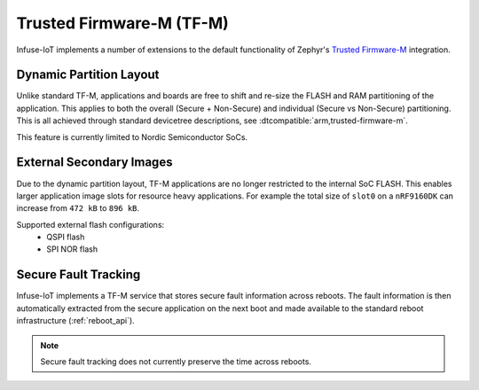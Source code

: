 .. _trusted_firmware_m:

Trusted Firmware-M (TF-M)
#########################

Infuse-IoT implements a number of extensions to the default functionality
of Zephyr's `Trusted Firmware-M`_ integration.

Dynamic Partition Layout
************************

Unlike standard TF-M, applications and boards are free to shift and re-size
the FLASH and RAM partitioning of the application. This applies to both the
overall (Secure + Non-Secure) and individual (Secure vs Non-Secure)
partitioning. This is all achieved through standard devicetree descriptions,
see :dtcompatible:`arm,trusted-firmware-m`.

This feature is currently limited to Nordic Semiconductor SoCs.

External Secondary Images
*************************

Due to the dynamic partition layout, TF-M applications are no longer restricted
to the internal SoC FLASH. This enables larger application image slots for
resource heavy applications. For example the total size of ``slot0`` on a
``nRF9160DK`` can increase from ``472 kB`` to ``896 kB``.

Supported external flash configurations:
  * QSPI flash
  * SPI NOR flash

Secure Fault Tracking
*********************

Infuse-IoT implements a TF-M service that stores secure fault information
across reboots. The fault information is then automatically extracted from the
secure application on the next boot and made available to the standard reboot
infrastructure (:ref:`reboot_api`).

.. note::

    Secure fault tracking does not currently preserve the time across reboots.

.. _Trusted Firmware-M: https://www.trustedfirmware.org/projects/tf-m/
